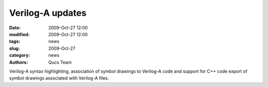 Verilog-A updates
#################

:date: 2009-Oct-27 12:00
:modified: 2009-Oct-27 12:00
:tags: news
:slug: 2009-Oct-27
:category: news
:authors: Qucs Team

Verilog-A syntax highlighting, association of symbol drawings to Verilog-A code and support for C++ code export of symbol drawings associated with Verilog-A files.
